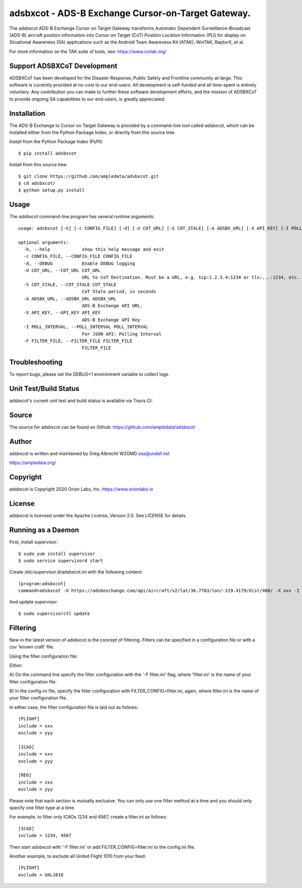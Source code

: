 adsbxcot - ADS-B Exchange Cursor-on-Target Gateway.
***************************************************

.. image:: https://raw.githubusercontent.com/ampledata/adsbxcot/main/docs/screenshot-1604561447-25.png
   :alt: Screenshot of ADS-B PLI in ATAK.
   :target: https://github.com/ampledata/adsbxcot/blob/main/docs/screenshot-1604561447.png


The adsbxcot ADS-B Exchange Cursor on Target Gateway transforms Automatic
Dependent Surveillance-Broadcast (ADS-B) aircraft position information into
Cursor on Target (CoT) Position Location Information (PLI) for display on
Situational Awareness (SA) applications such as the Android Team Awareness Kit
(ATAK), WinTAK, RaptorX, et al.

For more information on the TAK suite of tools, see: https://www.civtak.org/

Support ADSBXCoT Development
============================

ADSBXCoT has been developed for the Disaster Response, Public Safety and Frontline community at-large. This software
is currently provided at no-cost to our end-users. All development is self-funded and all time-spent is entirely
voluntary. Any contribution you can make to further these software development efforts, and the mission of ADSBXCoT
to provide ongoing SA capabilities to our end-users, is greatly appreciated:

.. image:: https://www.buymeacoffee.com/assets/img/custom_images/orange_img.png
    :target: https://www.buymeacoffee.com/ampledata
    :alt: Support ADSBXCoT development: Buy me a coffee!

Installation
============

The ADS-B Exchange to Cursor on Target Gateway is provided by a command-line tool called
`adsbxcot`, which can be installed either from the Python Package Index, or
directly from this source tree.

Install from the Python Package Index (PyPI)::

    $ pip install adsbxcot


Install from this source tree::

    $ git clone https://github.com/ampledata/adsbxcot.git
    $ cd adsbxcot/
    $ python setup.py install


Usage
=====

The `adsbxcot` command-line program has several runtime arguments::

    usage: adsbxcot [-h] [-c CONFIG_FILE] [-d] [-U COT_URL] [-S COT_STALE] [-A ADSBX_URL] [-X API_KEY] [-I POLL_INTERVAL] [-F FILTER_FILE]

    optional arguments:
      -h, --help            show this help message and exit
      -c CONFIG_FILE, --CONFIG_FILE CONFIG_FILE
      -d, --DEBUG           Enable DEBUG logging
      -U COT_URL, --COT_URL COT_URL
                            URL to CoT Destination. Must be a URL, e.g. tcp:1.2.3.4:1234 or tls:...:1234, etc.
      -S COT_STALE, --COT_STALE COT_STALE
                            CoT Stale period, in seconds
      -A ADSBX_URL, --ADSBX_URL ADSBX_URL
                            ADS-B Exchange API URL.
      -X API_KEY, --API_KEY API_KEY
                            ADS-B Exchange API Key
      -I POLL_INTERVAL, --POLL_INTERVAL POLL_INTERVAL
                            For JSON API: Polling Interval
      -F FILTER_FILE, --FILTER_FILE FILTER_FILE
                            FILTER_FILE

Troubleshooting
===============

To report bugs, please set the DEBUG=1 environment variable to collect logs.

Unit Test/Build Status
======================

adsbxcot's current unit test and build status is available via Travis CI:

.. image:: https://travis-ci.com/ampledata/adsbxcot.svg?branch=master
    :target: https://travis-ci.com/ampledata/adsbxcot

Source
======
The source for adsbxcot can be found on Github: https://github.com/ampledata/adsbxcot

Author
======
adsbxcot is written and maintained by Greg Albrecht W2GMD oss@undef.net

https://ampledata.org/

Copyright
=========
adsbxcot is Copyright 2020 Orion Labs, Inc. https://www.orionlabs.io

License
=======
adsbxcot is licensed under the Apache License, Version 2.0. See LICENSE for details.

Running as a Daemon
===================
First, install supervisor::

    $ sudo yum install supervisor
    $ sudo service supervisord start

Create /etc/supervisor.d/adsbxcot.ini with the following content::

    [program:adsbxcot]
    command=adsbxcot -U https://adsbexchange.com/api/aircraft/v2/lat/36.7783/lon/-119.4179/dist/400/ -X xxx -I 5 -C 127.0.0.1 -P 8087

And update supervisor::

    $ sudo supervisorctl update


Filtering
=========

New in the latest version of adsbxcot is the concept of filtering. Filters can be specified in a configuration file
or with a csv 'known craft' file.

Using the filter configuration file:

Either:

A) On the command line specify the filter configuration with the '-F filter.ini' flag, where 'filter.ini' is the name
of your filter configuration file.

B) In the config.ini file, specify the filter configuration with FILTER_CONFIG=filter.ini, again, where filter.ini is
the name of your filter configuration file.

In either case, the filter configuration file is laid out as follows::

    [FLIGHT]
    include = xxx
    exclude = yyy

    [ICAO]
    include = xxx
    exclude = yyy

    [REG]
    include = xxx
    exclude = yyy

Please note that each section is mutually exclusive. You can only use one filter method at a time and you should only
specify one filter type at a time.

For example, to filter only ICAOs 1234 and 4567, create a filter.ini as follows::

    [ICAO]
    include = 1234, 4567

Then start adsbxcot with '-F filter.ini' or add FILTER_CONFIG=filter.ini to the config.ini file.

Another example, to exclude all United Flight 1010 from your feed::

    [FLIGHT]
    exclude = UAL1010

